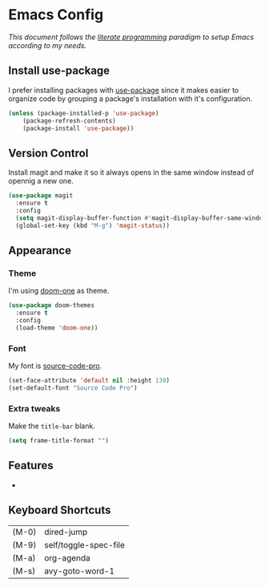 * Emacs Config

/This document follows the [[https://en.wikipedia.org/wiki/Literate_programming][literate programming]] paradigm to setup Emacs according to my needs./

  [[./img/screenshot1.png]]

** Install use-package
   I prefer installing packages with [[https://github.com/jwiegley/use-package][use-package]] since it makes easier to organize code by grouping a package's installation with it's configuration.

   #+BEGIN_SRC emacs-lisp
     (unless (package-installed-p 'use-package)
         (package-refresh-contents)
         (package-install 'use-package))
   #+END_SRC

** Version Control
   Install magit and make it so it always opens in the same window instead of opennig a new one.
   #+BEGIN_SRC emacs-lisp
     (use-package magit
       :ensure t
       :config
       (setq magit-display-buffer-function #'magit-display-buffer-same-window-except-diff-v1)
       (global-set-key (kbd "M-g") 'magit-status))
   #+END_SRC

** Appearance
*** Theme
    I'm using [[https://github.com/hlissner/emacs-doom-themes/tree/screenshots#doom-one][doom-one]] as theme.
    #+BEGIN_SRC emacs-lisp
      (use-package doom-themes
        :ensure t
        :config
        (load-theme 'doom-one))
    #+END_SRC
*** Font
    My font is [[https://github.com/adobe-fonts/source-code-pro][source-code-pro]].
    #+BEGIN_SRC emacs-lisp
      (set-face-attribute 'default nil :height 130)
      (set-default-font "Source Code Pro")
    #+END_SRC
*** Extra tweaks
    Make the ~title-bar~ blank.
   #+BEGIN_SRC emacs-lisp
     (setq frame-title-format "")
   #+END_SRC

** Features
   -

** Keyboard Shortcuts

   #+BEGIN_SRC emacs-lisp :results table :tangle no :exports results
     (mapcar (lambda (row) (list (car row) (car (cdr row)))) personal-keybindings)
   #+END_SRC

   #+RESULTS:
   | (M-0) | dired-jump            |
   | (M-9) | self/toggle-spec-file |
   | (M-a) | org-agenda            |
   | (M-s) | avy-goto-word-1       |
